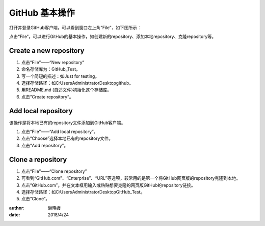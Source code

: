**GitHub 基本操作**
^^^^^^^^^^^^^^^^^^^^^

打开并登录GitHub客户端，可以看到窗口左上角“File”，如下图所示：

.. image:: 1.png

点击“File”，可以进行GitHub的基本操作，如创建新的repository、添加本地repository、克隆repository等。

**Create a new repository**
---------------------------------


1. 点击“File”——“New repository”
#. 命名存储库为：GitHub_Test。
#. 写一个简短的描述：如Just for testing。
#. 选择存储路径：如C:\Users\Administrator\Desktop\github。
#. 用README.md (自述文件)初始化这个存储库。
#. 点击“Create repository”。

.. image:: 2.png

**Add local repository**
---------------------------------
该操作是将本地已有的repository文件添加到GitHub客户端。

1. 点击“File”——“Add local repository”。
#. 点击“Choose”选择本地已有的repository文件。
#. 点击“Add repository”。

.. image:: 3.png

**Clone a repository**
---------------------------------


1. 点击“File”——“Clone repository”
#. 可看到“GitHub.com”、“Enterprise”、“URL”等选项，较常用的是第一个将GitHub网页版的repository克隆到本地。
#. 点击“GitHub.com”，并在文本框用输入或粘贴想要克隆的网页版GitHub的repository链接。
#. 选择存储路径：如C:\Users\Administrator\Desktop\GitHub_Test。
#. 点击“Clone”。

.. image:: 4.png



:author:
    谢晓嫚
		
:date:
    2018/4/24		



